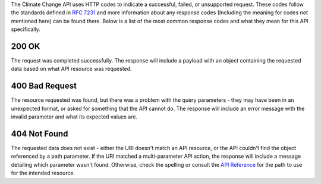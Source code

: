 
The Climate Change API uses HTTP codes to indicate a successful, failed, or unsupported request. These codes follow the standards defined in :RFC:`7231` and more information about any response codes (Including the meaning for codes not mentioned here) can be found there. Below is a list of the most common response codes and what they mean for this API specifically.

200 OK
______
The request was completed successfully. The response will include a payload with an object containing the requested data based on what API resource was requested.

400 Bad Request
_______________
The resource requested was found, but there was a problem with the query parameters - they may have been in an unexpected format, or asked for something that the API cannot do. The response will include an error message with the invalid parameter and what its expected values are.

404 Not Found
_____________
The requested data does not exist - either the URI doesn't match an API resource, or the API couldn't find the object referenced by a path parameter. If the URI matched a multi-parameter API action, the response will include a message detailing which parameter wasn't found. Otherwise, check the spelling or consult the `API Reference`_ for the path to use for the intended resource.

.. _`API Reference`: api_reference.html
